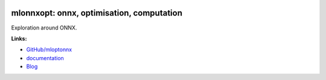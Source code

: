 
.. image:: https://github.com/sdpython/mloptonnx/blob/master/_doc/sphinxdoc/source/phdoc_static/project_ico.png?raw=true
    :target: https://github.com/sdpython/mloptonnx/

.. _l-README:

mlonnxopt: onnx, optimisation, computation
==========================================

.. image:: https://ci.appveyor.com/api/projects/status/sia7wxgjv8e1fi5a?svg=true
    :target: https://ci.appveyor.com/project/sdpython/mloptonnx
    :alt: Build Status Windows

.. image:: https://circleci.com/gh/sdpython/mloptonnx/tree/master.svg?style=svg
    :target: https://circleci.com/gh/sdpython/mloptonnx/tree/master

.. image:: https://dev.azure.com/xavierdupre3/mloptonnx/_apis/build/status/sdpython.mloptonnx
    :target: https://dev.azure.com/xavierdupre3/mloptonnx/

.. image:: https://badge.fury.io/py/mloptonnx.svg
    :target: https://pypi.org/project/mloptonnx/

.. image:: https://img.shields.io/badge/license-MIT-blue.svg
    :alt: MIT License
    :target: http://opensource.org/licenses/MIT

.. image:: https://codecov.io/github/sdpython/mloptonnx/coverage.svg?branch=master
    :target: https://codecov.io/github/sdpython/mloptonnx?branch=master

.. image:: http://img.shields.io/github/issues/sdpython/mloptonnx.png
    :alt: GitHub Issues
    :target: https://github.com/sdpython/mloptonnx/issues

.. image:: http://www.xavierdupre.fr/app/mloptonnx/helpsphinx/_images/nbcov.png
    :target: http://www.xavierdupre.fr/app/mloptonnx/helpsphinx/all_notebooks_coverage.html
    :alt: Notebook Coverage

.. image:: https://pepy.tech/badge/mloptonnx/month
    :target: https://pepy.tech/project/mloptonnx/month
    :alt: Downloads

.. image:: https://img.shields.io/github/repo-size/sdpython/mloptonnx
    :target: https://github.com/sdpython/mloptonnx/
    :alt: size

.. image:: https://img.shields.io/github/forks/sdpython/mloptonnx.svg
    :target: https://github.com/sdpython/mloptonnx/
    :alt: Forks

.. image:: https://img.shields.io/github/stars/sdpython/mloptonnx.svg
    :target: https://github.com/sdpython/mloptonnx/
    :alt: Stars

Exploration around ONNX.

**Links:**

* `GitHub/mloptonnx <https://github.com/sdpython/mloptonnx/>`_
* `documentation <http://www.xavierdupre.fr/app/mloptonnx/helpsphinx/index.html>`_
* `Blog <http://www.xavierdupre.fr/app/mloptonnx/helpsphinx/blog/main_0000.html#ap-main-0>`_
